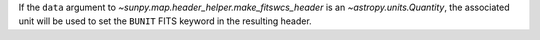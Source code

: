 If the ``data`` argument to `~sunpy.map.header_helper.make_fitswcs_header` is an `~astropy.units.Quantity`,
the associated unit will be used to set the ``BUNIT`` FITS keyword in the resulting header.
